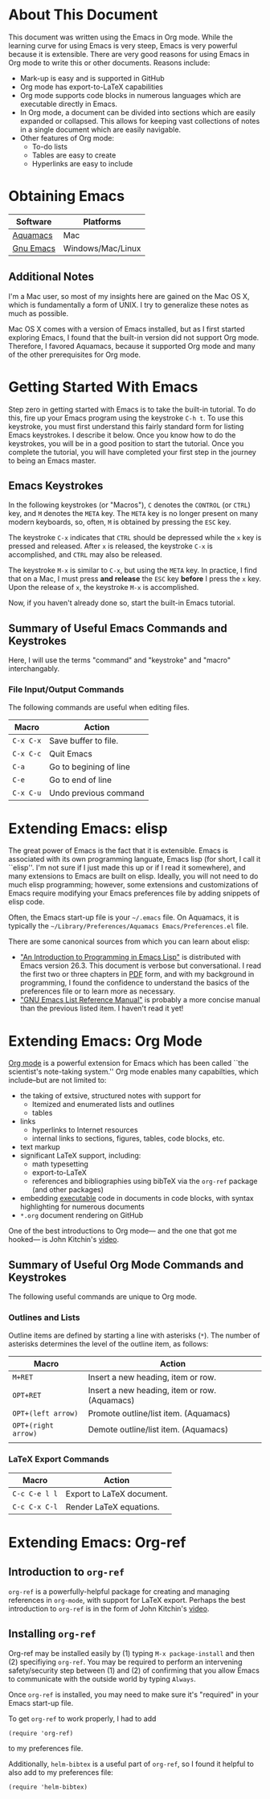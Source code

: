 #+LATEX_HEADER: \usepackage[margin=1in]{geometry}
#+LATEX_HEADER: \usepackage{cite}
#+LATEX_HEADER: \usepackage{braket,cancel}
#+LATEX_HEADER: \usepackage[version=4]{mhchem}
#+LATEX_HEADER: \usepackage{color}

* About This Document

This document was written using the Emacs in Org mode. While the
learning curve for using Emacs is very steep, Emacs is very powerful
because it is extensible. There are very good reasons for using Emacs
in Org mode to write this or other documents. Reasons include:
- Mark-up is easy and is supported in GitHub
- Org mode has export-to-LaTeX capabilities
- Org mode supports code blocks in numerous languages which are
  executable directly in Emacs.
- In Org mode, a document can be divided into sections which are
  easily expanded or collapsed. This allows for keeping vast
  collections of notes in a single document which are easily
  navigable.
- Other features of Org mode:
  - To-do lists
  - Tables are easy to create
  - Hyperlinks are easy to include


* Obtaining Emacs

| Software  | Platforms         |
|-----------+-------------------|
| [[http://aquamacs.org][Aquamacs]]  | Mac               |
| [[https://www.gnu.org/savannah-checkouts/gnu/emacs/emacs.html][Gnu Emacs]] | Windows/Mac/Linux |

** Additional Notes

I'm a Mac user, so most of my insights here are gained on the Mac OS
X, which is fundamentally a form of UNIX. I try to generalize these
notes as much as possible.

Mac OS X comes with a version of Emacs installed, but as I first
started exploring Emacs, I found that the built-in version did not
support Org mode. Therefore, I favored Aquamacs, because it supported
Org mode and many of the other prerequisites for Org mode.


* Getting Started With Emacs

Step zero in getting started with Emacs is to take the built-in
tutorial. To do this, fire up your Emacs program using the keystroke
=C-h t=. To use this keystroke, you must first understand this fairly
standard form for listing Emacs keystrokes. I describe it below. Once
you know how to do the keystrokes, you will be in a good position to
start the tutorial. Once you complete the tutorial, you will have
completed your first step in the journey to being an Emacs master.

** Emacs Keystrokes
In the following keystrokes (or "Macros"), =C= denotes the =CONTROL=
(or =CTRL=) key, and =M= denotes the =META= key. The =META= key is no
longer present on many modern keyboards, so, often, =M= is obtained by
pressing the =ESC= key.

The keystroke =C-x= indicates that =CTRL= should be depressed while
the =x= key is pressed and released. After =x= is released, the
keystroke =C-x= is accomplished, and =CTRL= may also be released.

The keystroke =M-x= is similar to =C-x=, but using the =META= key. In
practice, I find that on a Mac, I must press *and release* the =ESC=
key *before* I press the =x= key. Upon the release of =x=, the
keystroke =M-x= is accomplished.

Now, if you haven't already done so, start the built-in Emacs
tutorial.

** Summary of Useful Emacs Commands and Keystrokes
Here, I will use the terms "command" and "keystroke" and "macro"
interchangably.

*** File Input/Output Commands
The following commands are useful when editing files.
|-----------+------------------------|
| Macro     | Action                 |
|-----------+------------------------|
| =C-x C-x= | Save buffer to file.   |
|-----------+------------------------|
| =C-x C-c= | Quit Emacs             |
|-----------+------------------------|
| =C-a=     | Go to begining of line |
|-----------+------------------------|
| =C-e=     | Go to end of line      |
|-----------+------------------------|
| =C-x C-u= | Undo previous command  |

* Extending Emacs: elisp
The great power of Emacs is the fact that it is extensible. Emacs is
associated with its own programming languate, Emacs lisp (for short, I
call it ``elisp''. I'm not sure if I just made this up or if I read it
somewhere), and many extensions to Emacs are built on elisp. Ideally,
you will not need to do much elisp programming; however, some
extensions and customizations of Emacs require modifying your Emacs
preferences file by adding snippets of elisp code.

Often, the Emacs start-up file is your =~/.emacs= file. On Aquamacs,
it is typically the
=~/Library/Preferences/Aquamacs Emacs/Preferences.el= file.

There are some canonical sources from which you can learn about elisp:
- [[https://www.gnu.org/software/emacs/manual/html_node/eintr/]["An Introduction to Programming in Emacs Lisp"]] is distributed with
  Emacs version 26.3. This document is verbose but conversational. I
  read the first two or three chapters in [[https://www.gnu.org/software/emacs/manual/pdf/eintr.pdf][PDF]] form, and with my background in
  programming, I found the confidence to understand the basics of the
  preferences file or to learn more as necessary.
- [[https://www.gnu.org/software/emacs/manual/pdf/elisp.pdf]["GNU Emacs List Reference Manual"]] is probably a more concise manual
  than the previous listed item. I haven't read it yet!


* Extending Emacs: Org Mode
[[https://orgmode.org][Org mode]] is a powerful extension for Emacs which has been called ``the
scientist's note-taking system.'' Org mode enables many capabilties,
which include--but are not limited to:
- the taking of extsive, structured notes with support for
  - Itemized and enumerated lists and outlines
  - tables
- links
  - hyperlinks to Internet resources
  - internal links to sections, figures, tables, code blocks, etc.
- text markup
- significant LaTeX support, including:
  - math typesetting
  - export-to-LaTeX
  - references and bibliographies using bibTeX via the =org-ref=
    package (and other packages)
- embedding _executable_ code in documents in code blocks, with
  syntax highlighting for numerous documents 
- =*.org= document rendering on GitHub

One of the best introductions to Org mode--- and the one that got me
hooked--- is John Kitchin's [[https://youtu.be/fgizHHd7nOo][video]].

** Summary of Useful Org Mode Commands and Keystrokes

The following useful commands are unique to Org mode.

*** Outlines and Lists

Outline items are defined by starting a line with asterisks (=*=). The
number of asterisks determines the level of the outline item, as
follows:

|---------------------+-----------------------------------------------|
| Macro               | Action                                        |
|---------------------+-----------------------------------------------|
| =M+RET=             | Insert a new heading, item or row.            |
|---------------------+-----------------------------------------------|
| =OPT+RET=           | Insert a new heading, item or row. (Aquamacs) |
|---------------------+-----------------------------------------------|
| =OPT+(left arrow)=  | Promote outline/list item. (Aquamacs)         |
|---------------------+-----------------------------------------------|
| =OPT+(right arrow)= | Demote outline/list item. (Aquamacs)          |
|                     |                                               |


*** LaTeX Export Commands

| Macro         | Action                    |
|---------------+---------------------------|
| =C-c C-e l l= | Export to LaTeX document. |
|---------------+---------------------------|
| =C-c C-x C-l= | Render LaTeX equations.   |




* Extending Emacs: Org-ref

** Introduction to =org-ref=
=org-ref= is a powerfully-helpful package for creating and managing
references in =org-mode=, with support for LaTeX export. Perhaps the
best introduction to =org-ref= is in the form of John Kitchin's [[https://youtu.be/2t925KRBbFc][video]].

** Installing =org-ref=
Org-ref may be installed easily by (1) typing =M-x package-install= and
then (2) specifiying =org-ref=. You may be required to perform an
intervening safety/security step between (1) and (2) of confirming
that you allow Emacs to communicate with the outside world by typing
=Always=.

Once =org-ref= is installed, you may need to make sure it's "required"
in your Emacs start-up file.

To get =org-ref= to work properly, I had to add
#+BEGIN_SRC elisp
(require 'org-ref)
#+END_SRC
to my preferences file.

Additionally, =helm-bibtex= is a useful part of =org-ref=, so I found
it helpful to also add to my preferences file:
#+BEGIN_SRC elisp
(require 'helm-bibtex)
#+END_SRC


